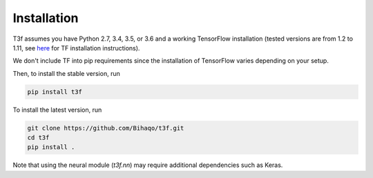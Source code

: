 .. _InstallationInstructions:

Installation
============

T3f assumes you have Python 2.7, 3.4, 3.5, or 3.6 and a working TensorFlow installation (tested versions are from 1.2 to 1.11, see here_ for TF installation instructions).

.. _here: https://www.tensorflow.org/install/

We don't include TF into pip requirements since the installation of TensorFlow varies depending on your setup.

Then, to install the stable version, run

.. code-block:: bash

   pip install t3f

To install the latest version, run

.. code-block:: bash

   git clone https://github.com/Bihaqo/t3f.git
   cd t3f
   pip install .

Note that using the neural module (`t3f.nn`) may require additional dependencies
such as Keras.
